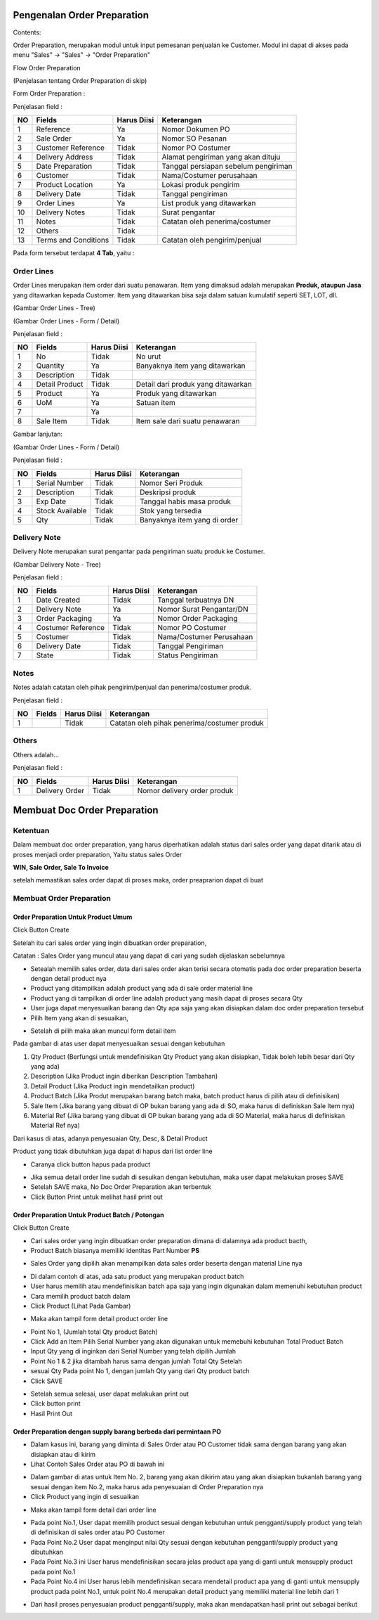 Pengenalan Order Preparation
=================


Contents:

Order Preparation, merupakan modul untuk input pemesanan penjualan ke Customer.
Modul ini dapat di akses pada menu "Sales" -> "Sales" -> "Order Preparation"

Flow Order Preparation

.. image:: /img/quotation.png

(Penjelasan tentang Order Preparation di skip)


Form Order Preparation :

.. image:: /img/op-1-edit.png


Penjelasan field :

+----+----------------------+-----------------+-------------------------------------------------------------------------+
| NO | Fields               | Harus Diisi     | Keterangan                                                              |
+====+======================+=================+=========================================================================+
| 1  | Reference            | Ya              | Nomor Dokumen PO                                                        |
+----+----------------------+-----------------+-------------------------------------------------------------------------+
| 2  | Sale Order           | Ya              | Nomor SO Pesanan                                                        |
+----+----------------------+-----------------+-------------------------------------------------------------------------+
| 3  | Customer Reference   | Tidak           | Nomor PO Costumer                                                       |
+----+----------------------+-----------------+-------------------------------------------------------------------------+
| 4  | Delivery Address     | Tidak           | Alamat pengiriman yang akan dituju                                      |
+----+----------------------+-----------------+-------------------------------------------------------------------------+
| 5  | Date Preparation     | Tidak           | Tanggal persiapan sebelum pengiriman                                    |
+----+----------------------+-----------------+-------------------------------------------------------------------------+
| 6  | Customer             | Tidak           | Nama/Costumer perusahaan                                                |
+----+----------------------+-----------------+-------------------------------------------------------------------------+
| 7  | Product Location     | Ya              | Lokasi produk pengirim                                                  |
+----+----------------------+-----------------+-------------------------------------------------------------------------+
| 8  | Delivery Date        | Tidak           | Tanggal pengiriman                                                      |
+----+----------------------+-----------------+-------------------------------------------------------------------------+
| 9  | Order Lines          | Ya              | List produk yang ditawarkan                                             |
+----+----------------------+-----------------+-------------------------------------------------------------------------+
| 10 | Delivery Notes       | Tidak           | Surat pengantar                                                         |
+----+----------------------+-----------------+-------------------------------------------------------------------------+
| 11 | Notes                | Tidak           | Catatan oleh penerima/costumer                                          |
+----+----------------------+-----------------+-------------------------------------------------------------------------+
| 12 | Others               | Tidak           |                                                                         |
+----+----------------------+-----------------+-------------------------------------------------------------------------+
| 13 | Terms and Conditions | Tidak           | Catatan oleh pengirim/penjual                                           |
+----+----------------------+-----------------+-------------------------------------------------------------------------+

Pada form tersebut terdapat **4 Tab**, yaitu :


Order Lines
^^^^^^^^^^^

Order Lines merupakan item order dari suatu penawaran.
Item yang dimaksud adalah merupakan **Produk, ataupun Jasa** yang ditawarkan kepada Customer.
Item yang ditawarkan bisa saja dalam satuan kumulatif seperti SET, LOT, dll.


.. image:: /img/op-order-lines.png

(Gambar Order Lines - Tree)


.. image:: /img/op-2-edit.png

(Gambar Order Lines - Form / Detail)


Penjelasan field :

+----+----------------------+-----------------+-------------------------------------------------------------------------+
| NO | Fields               | Harus Diisi     | Keterangan                                                              |
+====+======================+=================+=========================================================================+
| 1  | No                   | Tidak           | No urut                                                                 |
+----+----------------------+-----------------+-------------------------------------------------------------------------+
| 2  | Quantity             | Ya              | Banyaknya item yang ditawarkan                                          |
+----+----------------------+-----------------+-------------------------------------------------------------------------+
| 3  | Description          | Tidak           |                                                                         |
+----+----------------------+-----------------+-------------------------------------------------------------------------+
| 4  | Detail Product       | Tidak           | Detail dari produk yang ditawarkan                                      |
+----+----------------------+-----------------+-------------------------------------------------------------------------+
| 5  | Product              | Ya              | Produk yang ditawarkan                                                  |
+----+----------------------+-----------------+-------------------------------------------------------------------------+
| 6  | UoM                  | Ya              | Satuan item                                                             |
+----+----------------------+-----------------+-------------------------------------------------------------------------+
| 7  |                      | Ya              |                                                                         |
+----+----------------------+-----------------+-------------------------------------------------------------------------+
| 8  | Sale Item            | Tidak           | Item sale dari suatu penawaran                                          |
+----+----------------------+-----------------+-------------------------------------------------------------------------+


Gambar lanjutan:

.. image:: /img/op-3-edit.png

(Gambar Order Lines - Form / Detail)

Penjelasan field :

+----+----------------------+-----------------+-------------------------------------------------------------------------+
| NO | Fields               | Harus Diisi     | Keterangan                                                              |
+====+======================+=================+=========================================================================+
| 1  | Serial Number        | Tidak           | Nomor Seri Produk                                                       |
+----+----------------------+-----------------+-------------------------------------------------------------------------+
| 2  | Description          | Tidak           | Deskripsi produk                                                        |
+----+----------------------+-----------------+-------------------------------------------------------------------------+
| 3  | Exp Date             | Tidak           | Tanggal habis masa produk                                               |
+----+----------------------+-----------------+-------------------------------------------------------------------------+
| 4  | Stock Available      | Tidak           | Stok yang tersedia                                                      |
+----+----------------------+-----------------+-------------------------------------------------------------------------+
| 5  | Qty                  | Tidak           | Banyaknya item yang di order                                            |
+----+----------------------+-----------------+-------------------------------------------------------------------------+



Delivery Note
^^^^^^^^^^^^^

Delivery Note merupakan surat pengantar pada pengiriman suatu produk ke Costumer.

.. image:: /img/op-delivery-note.png

(Gambar Delivery Note - Tree)

Penjelasan field :

+----+----------------------+-----------------+-------------------------------------------------------------------------+
| NO | Fields               | Harus Diisi     | Keterangan                                                              |
+====+======================+=================+=========================================================================+
| 1  | Date Created         | Tidak           | Tanggal terbuatnya DN                                                   |
+----+----------------------+-----------------+-------------------------------------------------------------------------+
| 2  | Delivery Note        | Ya              | Nomor Surat Pengantar/DN                                                |
+----+----------------------+-----------------+-------------------------------------------------------------------------+
| 3  | Order Packaging      | Ya              | Nomor Order Packaging                                                   |
+----+----------------------+-----------------+-------------------------------------------------------------------------+
| 4  | Costumer Reference   | Tidak           | Nomor PO Costumer                                                       |
+----+----------------------+-----------------+-------------------------------------------------------------------------+
| 5  | Costumer             | Tidak           | Nama/Costumer Perusahaan                                                |
+----+----------------------+-----------------+-------------------------------------------------------------------------+
| 6  | Delivery Date        | Tidak           | Tanggal Pengiriman                                                      |
+----+----------------------+-----------------+-------------------------------------------------------------------------+
| 7  | State                | Tidak           | Status Pengiriman                                                       |
+----+----------------------+-----------------+-------------------------------------------------------------------------+



Notes
^^^^^

Notes adalah catatan oleh pihak pengirim/penjual dan penerima/costumer produk.

.. image:: /img/op-notes.png


Penjelasan field :

+----+----------------------+-----------------+-------------------------------------------------------------------------+
| NO | Fields               | Harus Diisi     | Keterangan                                                              |
+====+======================+=================+=========================================================================+
| 1  |                      | Tidak           | Catatan oleh pihak penerima/costumer produk                             |
+----+----------------------+-----------------+-------------------------------------------------------------------------+



Others
^^^^^^

Others adalah...

.. image:: /img/op-others.png


Penjelasan field :

+----+----------------------+-----------------+-------------------------------------------------------------------------+
| NO | Fields               | Harus Diisi     | Keterangan                                                              |
+====+======================+=================+=========================================================================+
| 1  | Delivery Order       | Tidak           | Nomor delivery order produk                                             |
+----+----------------------+-----------------+-------------------------------------------------------------------------+




Membuat Doc Order Preparation
=============================


Ketentuan
^^^^^^^^^

Dalam membuat doc order preparation, yang harus diperhatikan adalah status dari sales order yang dapat ditarik atau di proses menjadi order preparation, Yaitu status sales Order 

**WIN, Sale Order, Sale To Invoice**

setelah memastikan sales order dapat di proses maka, order preaprarion dapat di buat

Membuat Order Preparation
^^^^^^^^^^^^^^^^^^^^^^^^^



Order Preparation Untuk Product Umum
----------------------------------------


Click Button Create 


.. image:: /img/op-create.png


Setelah itu cari sales order yang ingin dibuatkan order preparation, 

.. image:: /img/op-select-so.png


Catatan : Sales Order yang muncul atau yang dapat di cari yang sudah dijelaskan sebelumnya 


.. image:: /img/op-data.png


- Setealah memilih sales order, data dari sales order akan terisi secara otomatis pada doc order preparation beserta dengan detail product nya 

- Product yang ditampilkan adalah product yang ada di sale order material line
- Product yang di tampilkan di order line adalah product yang masih dapat di proses secara Qty
- User juga dapat menyesuaikan barang dan Qty apa saja yang akan disiapkan dalam doc order preparation tersebut


- Pilih Item yang akan di sesuaikan, 

.. image:: /img/op-edit-line.png

- Setelah di pilih maka akan muncul form detail item 


.. image:: /img/op-detail-line.png


Pada gambar di atas user dapat menyesuaikan sesuai dengan kebutuhan 

1. Qty Product (Berfungsi untuk mendefinisikan Qty Product yang akan disiapkan, Tidak boleh lebih besar dari Qty yang ada)
2. Description (Jika Product ingin diberikan Description Tambahan)
3. Detail Product (Jika Product ingin mendetailkan product)
4. Product Batch (Jika Produt merupakan barang batch maka, batch product harus di pilih atau di definisikan)
5. Sale Item (Jika barang yang dibuat di OP bukan barang yang ada di SO, maka harus di definiskan Sale Item nya)
6. Material Ref (Jika barang yang dibuat di OP bukan barang yang ada di SO Material, maka harus di definiskan Material Ref nya)


.. image:: /img/op-edit-detail-product.png


Dari kasus di atas, adanya penyesuaian Qty, Desc, & Detail Product 


.. image:: /img/op-detail-hasil-edit.png



Product yang tidak dibutuhkan juga dapat di hapus dari list order line

- Caranya click button hapus pada product

.. image:: /img/op-delete-line.png

- Jika semua detail order line sudah di sesuikan dengan kebutuhan, maka user dapat melakukan proses SAVE 
- Setelah SAVE maka, No Doc Order Preparation akan terbentuk
- Click Button Print untuk melihat hasil print out


.. image:: /img/print-out-op.png



Order Preparation Untuk Product Batch / Potongan
------------------------------------------------

Click Button Create 


.. image:: /img/op-create.png


- Cari sales order yang ingin dibuatkan order preparation dimana di dalamnya ada product bacth, 
- Product Batch biasanya memiliki identitas Part Number **PS**


.. image:: /img/op-so-batch.png

- Sales Order yang dipilih akan menampilkan data sales order beserta dengan material Line nya


.. image:: /img/op-line-batch.png


- Di dalam contoh di atas, ada satu product yang merupakan product batch
- User harus memilih atau mendefinisikan batch apa saja yang ingin digunakan dalam memenuhi kebutuhan product
- Cara memilih product batch dalam 
- Click Product (Lihat Pada Gambar)

.. image:: /img/pilih-product-batch.png

- Maka akan tampil form detail product order line

.. image:: /img/tambah-product-batch.png

- Point No 1, (Jumlah total Qty product Batch) 
- Click Add an Item Pilih Serial Number yang akan digunakan untuk memebuhi kebutuhan Total Product Batch
- Input Qty yang di inginkan dari Serial Number yang telah dipilih Jumlah
- Point No 1 & 2 jika ditambah harus sama dengan jumlah Total Qty Setelah
- sesuai Qty Pada point No 1, dengan jumlah Qty yang dari Qty product batch
- Click SAVE


.. image:: /img/done-op-batch.png


- Setelah semua selesai, user dapat melakukan print out 
- Click button print 
- Hasil Print Out

.. image:: /img/print-out-product-batch.png

Order Preparation dengan supply barang berbeda dari permintaan PO
-----------------------------------------------------------------

- Dalam kasus ini, barang yang diminta di Sales Order atau PO Customer tidak sama dengan barang yang akan disiapkan atau di kirim
- Lihat Contoh Sales Order atau PO di bawah ini 

.. image:: /img/so-contoh-op.png

- Dalam gambar di atas untuk Item No. 2, barang yang akan dikirim atau yang akan disiapkan bukanlah barang yang sesuai dengan item No.2, maka harus ada penyesuaian di Order Preparation nya
- Click Product yang ingin di sesuaikan 

.. image:: /img/pilih-product-op.png

- Maka akan tampil form detail dari order line 

.. image:: /img/op-detail-barang-supply.png

- Pada point No.1, User dapat memilih product sesuai dengan kebutuhan untuk pengganti/supply product yang telah di definisikan di sales order atau PO Customer 
- Pada Point No.2 User dapat menginput nilai Qty sesuai dengan kebutuhan pengganti/supply product yang dibutuhkan 
- Pada Point No.3 ini User harus mendefinisikan secara jelas product apa yang di ganti untuk mensupply product pada point No.1 
- Pada Point No.4 ini User harus lebih mendefinisikan secara mendetail product apa yang di ganti untuk mensupply product pada point No.1, untuk point No.4 merupakan detail product yang memiliki material line lebih dari 1


.. image:: /img/op-product-supply.png


- Dari hasil proses penyesuaian product pengganti/supply, maka akan mendapatkan hasil print out sebagai berikut 

.. image:: /img/print-out-op-supply.png





